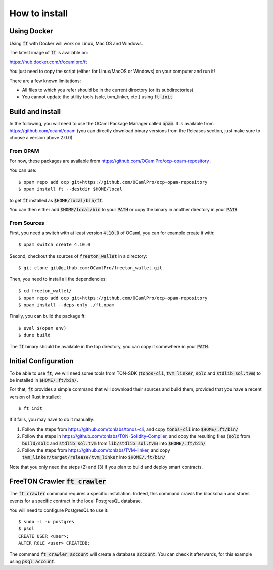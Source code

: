 How to install
==============

Using Docker
~~~~~~~~~~~~

Using :code:`ft` with Docker will work on Linux, Mac OS and Windows.

The latest image of :code:`ft` is available on:

https://hub.docker.com/r/ocamlpro/ft

You just need to copy the script (either for Linux/MacOS or Windows)
on your computer and run it!

There are a few known limitations:

* All files to which you refer should be in the current directory (or
  its subdirectories)

* You cannot update the utility tools (solc, tvm_linker, etc.) using
  :code:`ft init`

Build and install
~~~~~~~~~~~~~~~~~

In the following, you will need to use the OCaml Package Manager
called :code:`opam`. It is available from
https://github.com/ocaml/opam (you can directly download binary
versions from the Releases section, just make sure to choose a version
above 2.0.0).

From OPAM
---------

For now, these packages are available from https://github.com/OCamlPro/ocp-opam-repository .

You can use::

  $ opam repo add ocp git+https://github.com/OCamlPro/ocp-opam-repository
  $ opam install ft --destdir $HOME/local

to get :code:`ft` installed as :code:`$HOME/local/bin/ft`.

You can then either add :code:`$HOME/local/bin` to your :code:`PATH`
or copy the binary in another directory in your :code:`PATH`.

From Sources
------------

First, you need a switch with at least version :code:`4.10.0` of OCaml,
you can for example create it with::

  $ opam switch create 4.10.0
  
  
Second, checkout the sources of :code:`freeton_wallet` in a directory::

  $ git clone git@github.com:OCamlPro/freeton_wallet.git

Then, you need to install all the dependencies::

  $ cd freeton_wallet/
  $ opam repo add ocp git+https://github.com/OCamlPro/ocp-opam-repository
  $ opam install --deps-only ./ft.opam

Finally, you can build the package ft::

  $ eval $(opam env)
  $ dune build

The :code:`ft` binary should be available in the top directory, you
can copy it somewhere in your :code:`PATH`.
  

Initial Configuration
~~~~~~~~~~~~~~~~~~~~~

To be able to use :code:`ft`, we will need some tools from TON-SDK
(:code:`tonos-cli`, :code:`tvm_linker`, :code:`solc` and
:code:`stdlib_sol.tvm`) to be installed in :code:`$HOME/.ft/bin/`.

For that, :code:`ft` provides a simple command that will download
their sources and build them, provided that you have a recent version
of Rust installed::

  $ ft init

If it fails, you may have to do it manually:

1. Follow the steps from https://github.com/tonlabs/tonos-cli, and copy
   :code:`tonos-cli` into  :code:`$HOME/.ft/bin/`

2. Follow the steps in https://github.com/tonlabs/TON-Solidity-Compiler,
   and copy the resulting files (:code:`solc` from :code:`build/solc` and 
   :code:`stdlib_sol.tvm` from :code:`lib/stdlib_sol.tvm`) into
   :code:`$HOME/.ft/bin/`

3. Follow the steps from https://github.com/tonlabs/TVM-linker, and copy
   :code:`tvm_linker/target/release/tvm_linker` into  :code:`$HOME/.ft/bin/`

Note that you only need the steps (2) and (3) if you plan to build and
deploy smart contracts.

FreeTON Crawler :code:`ft crawler`
~~~~~~~~~~~~~~~~~~~~~~~~~~~~~~~~~~

The :code:`ft crawler` command requires a specific installation.
Indeed, this command crawls the blockchain and stores events for a
specific contract in the local PostgresQL database.

You will need to configure PostgresQL to use it::

     $ sudo -i -u postgres
     $ psql
     CREATE USER <user>;
     ALTER ROLE <user> CREATEDB;

The command :code:`ft crawler account` will create a database
:code:`account`. You can check it afterwards, for this example using
:code:`psql account`.
